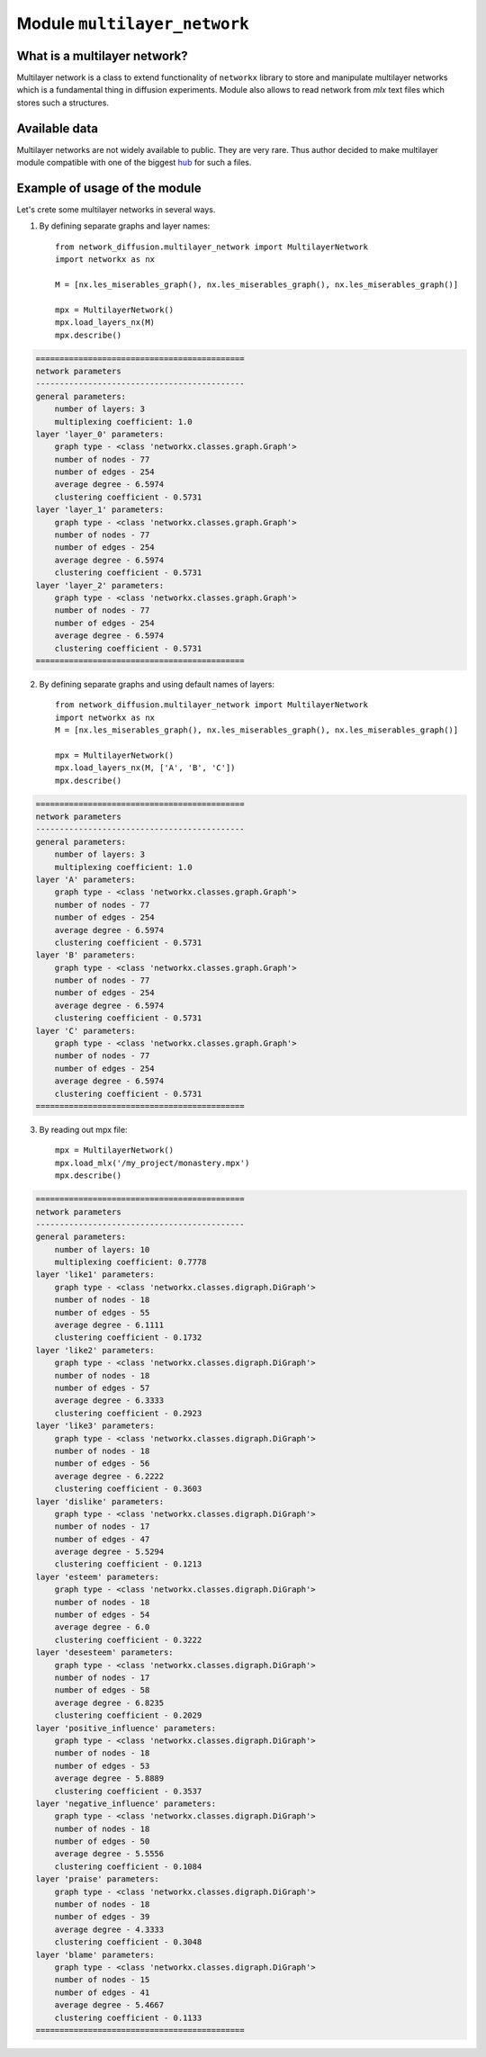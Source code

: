
Module  ``multilayer_network``
==============================


What is a multilayer network?
______________________________
Multilayer network is a class to extend functionality of ``networkx`` library to store and manipulate multilayer networks
which is a fundamental thing in diffusion experiments. Module also allows to read network from *mlx* text files which
stores such a structures.

Available data
______________
Multilayer networks are not widely available to public. They are very rare. Thus author decided to make multilayer module
compatible with one of the biggest `hub <http://multilayer.it.uu.se/datasets.html>`_ for such a files.

Example of usage of the module
______________________________
Let's crete some multilayer networks in several ways.

1. By defining separate graphs and layer names::

    from network_diffusion.multilayer_network import MultilayerNetwork
    import networkx as nx

    M = [nx.les_miserables_graph(), nx.les_miserables_graph(), nx.les_miserables_graph()]

    mpx = MultilayerNetwork()
    mpx.load_layers_nx(M)
    mpx.describe()

.. code-block:: console

    ============================================
    network parameters
    --------------------------------------------
    general parameters:
        number of layers: 3
        multiplexing coefficient: 1.0
    layer 'layer_0' parameters:
        graph type - <class 'networkx.classes.graph.Graph'>
        number of nodes - 77
        number of edges - 254
        average degree - 6.5974
        clustering coefficient - 0.5731
    layer 'layer_1' parameters:
        graph type - <class 'networkx.classes.graph.Graph'>
        number of nodes - 77
        number of edges - 254
        average degree - 6.5974
        clustering coefficient - 0.5731
    layer 'layer_2' parameters:
        graph type - <class 'networkx.classes.graph.Graph'>
        number of nodes - 77
        number of edges - 254
        average degree - 6.5974
        clustering coefficient - 0.5731
    ============================================

2. By defining separate graphs and using default names of layers::

    from network_diffusion.multilayer_network import MultilayerNetwork
    import networkx as nx
    M = [nx.les_miserables_graph(), nx.les_miserables_graph(), nx.les_miserables_graph()]

    mpx = MultilayerNetwork()
    mpx.load_layers_nx(M, ['A', 'B', 'C'])
    mpx.describe()

.. code-block:: console

    ============================================
    network parameters
    --------------------------------------------
    general parameters:
        number of layers: 3
        multiplexing coefficient: 1.0
    layer 'A' parameters:
        graph type - <class 'networkx.classes.graph.Graph'>
        number of nodes - 77
        number of edges - 254
        average degree - 6.5974
        clustering coefficient - 0.5731
    layer 'B' parameters:
        graph type - <class 'networkx.classes.graph.Graph'>
        number of nodes - 77
        number of edges - 254
        average degree - 6.5974
        clustering coefficient - 0.5731
    layer 'C' parameters:
        graph type - <class 'networkx.classes.graph.Graph'>
        number of nodes - 77
        number of edges - 254
        average degree - 6.5974
        clustering coefficient - 0.5731
    ============================================


3. By reading out mpx file::

    mpx = MultilayerNetwork()
    mpx.load_mlx('/my_project/monastery.mpx')
    mpx.describe()


.. code-block:: console

    ============================================
    network parameters
    --------------------------------------------
    general parameters:
        number of layers: 10
        multiplexing coefficient: 0.7778
    layer 'like1' parameters:
        graph type - <class 'networkx.classes.digraph.DiGraph'>
        number of nodes - 18
        number of edges - 55
        average degree - 6.1111
        clustering coefficient - 0.1732
    layer 'like2' parameters:
        graph type - <class 'networkx.classes.digraph.DiGraph'>
        number of nodes - 18
        number of edges - 57
        average degree - 6.3333
        clustering coefficient - 0.2923
    layer 'like3' parameters:
        graph type - <class 'networkx.classes.digraph.DiGraph'>
        number of nodes - 18
        number of edges - 56
        average degree - 6.2222
        clustering coefficient - 0.3603
    layer 'dislike' parameters:
        graph type - <class 'networkx.classes.digraph.DiGraph'>
        number of nodes - 17
        number of edges - 47
        average degree - 5.5294
        clustering coefficient - 0.1213
    layer 'esteem' parameters:
        graph type - <class 'networkx.classes.digraph.DiGraph'>
        number of nodes - 18
        number of edges - 54
        average degree - 6.0
        clustering coefficient - 0.3222
    layer 'desesteem' parameters:
        graph type - <class 'networkx.classes.digraph.DiGraph'>
        number of nodes - 17
        number of edges - 58
        average degree - 6.8235
        clustering coefficient - 0.2029
    layer 'positive_influence' parameters:
        graph type - <class 'networkx.classes.digraph.DiGraph'>
        number of nodes - 18
        number of edges - 53
        average degree - 5.8889
        clustering coefficient - 0.3537
    layer 'negative_influence' parameters:
        graph type - <class 'networkx.classes.digraph.DiGraph'>
        number of nodes - 18
        number of edges - 50
        average degree - 5.5556
        clustering coefficient - 0.1084
    layer 'praise' parameters:
        graph type - <class 'networkx.classes.digraph.DiGraph'>
        number of nodes - 18
        number of edges - 39
        average degree - 4.3333
        clustering coefficient - 0.3048
    layer 'blame' parameters:
        graph type - <class 'networkx.classes.digraph.DiGraph'>
        number of nodes - 15
        number of edges - 41
        average degree - 5.4667
        clustering coefficient - 0.1133
    ============================================

